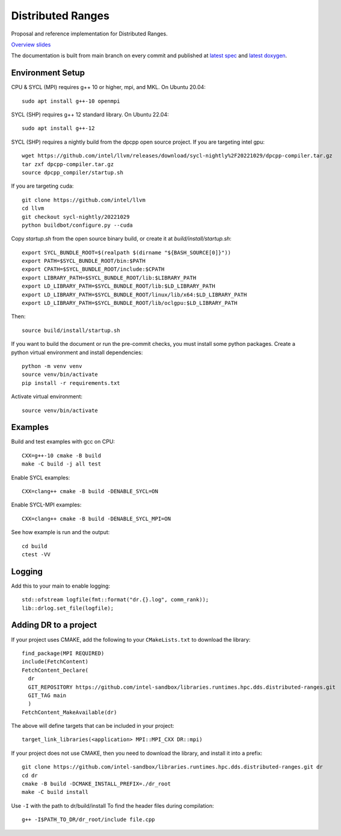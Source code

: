 .. SPDX-FileCopyrightText: Intel Corporation
..
.. SPDX-License-Identifier: BSD-3-Clause

====================
 Distributed Ranges
====================

.. image:: https://github.com/intel-sandbox/personal.rscohn1.distributed-ranges/actions/workflows/ci.yml/badge.svg
   :target: https://github.com/intel-sandbox/personal.rscohn1.distributed-ranges/actions/workflows/ci.yml

Proposal and reference implementation for Distributed Ranges.

`Overview slides`_

.. _`Overview slides`: doc/Distributed%20Ranges.pdf

The documentation is built from main branch on every commit and
published at `latest spec`_ and `latest doxygen`_.

Environment Setup
=================

CPU & SYCL (MPI) requires g++ 10 or higher, mpi, and MKL. On Ubuntu
20.04::

  sudo apt install g++-10 openmpi

SYCL (SHP) requires g++ 12 standard library. On Ubuntu 22.04::

  sudo apt install g++-12

SYCL (SHP) requires a nightly build from the dpcpp open source project. If
you are targeting intel gpu::

  wget https://github.com/intel/llvm/releases/download/sycl-nightly%2F20221029/dpcpp-compiler.tar.gz
  tar zxf dpcpp-compiler.tar.gz
  source dpcpp_compiler/startup.sh

If you are targeting cuda::

  git clone https://github.com/intel/llvm
  cd llvm
  git checkout sycl-nightly/20221029
  python buildbot/configure.py --cuda

Copy `startup.sh` from the open source binary build, or create it at
`build/install/startup.sh`::

    export SYCL_BUNDLE_ROOT=$(realpath $(dirname "${BASH_SOURCE[0]}"))
    export PATH=$SYCL_BUNDLE_ROOT/bin:$PATH
    export CPATH=$SYCL_BUNDLE_ROOT/include:$CPATH
    export LIBRARY_PATH=$SYCL_BUNDLE_ROOT/lib:$LIBRARY_PATH
    export LD_LIBRARY_PATH=$SYCL_BUNDLE_ROOT/lib:$LD_LIBRARY_PATH
    export LD_LIBRARY_PATH=$SYCL_BUNDLE_ROOT/linux/lib/x64:$LD_LIBRARY_PATH
    export LD_LIBRARY_PATH=$SYCL_BUNDLE_ROOT/lib/oclgpu:$LD_LIBRARY_PATH

Then::

  source build/install/startup.sh

If you want to build the document or run the pre-commit checks, you
must install some python packages. Create a python virtual environment
and install dependencies::

  python -m venv venv
  source venv/bin/activate
  pip install -r requirements.txt

Activate virtual environment::

  source venv/bin/activate

Examples
========

Build and test examples with gcc on CPU::

  CXX=g++-10 cmake -B build
  make -C build -j all test

Enable SYCL examples::

  CXX=clang++ cmake -B build -DENABLE_SYCL=ON

Enable SYCL-MPI examples::

  CXX=clang++ cmake -B build -DENABLE_SYCL_MPI=ON

See how example is run and the output::

  cd build
  ctest -VV

Logging
=======

Add this to your main to enable logging::

  std::ofstream logfile(fmt::format("dr.{}.log", comm_rank));
  lib::drlog.set_file(logfile);

Adding DR to a project
======================

If your project uses CMAKE, add the following to your
``CMakeLists.txt`` to download the library::

  find_package(MPI REQUIRED)
  include(FetchContent)
  FetchContent_Declare(
    dr
    GIT_REPOSITORY https://github.com/intel-sandbox/libraries.runtimes.hpc.dds.distributed-ranges.git
    GIT_TAG main
    )
  FetchContent_MakeAvailable(dr)

The above will define targets that can be included in your project::

  target_link_libraries(<application> MPI::MPI_CXX DR::mpi)

If your project does not use CMAKE, then you need to download the
library, and install it into a prefix::

  git clone https://github.com/intel-sandbox/libraries.runtimes.hpc.dds.distributed-ranges.git dr
  cd dr
  cmake -B build -DCMAKE_INSTALL_PREFIX=./dr_root
  make -C build install

Use ``-I`` with the path to dr/build/install To find the header files
during compilation::

  g++ -I$PATH_TO_DR/dr_root/include file.cpp




.. _`latest spec`: https://stunning-fortnight-c2e7e025.pages.github.io/spec
.. _`latest doxygen`: https://stunning-fortnight-c2e7e025.pages.github.io/doxygen
